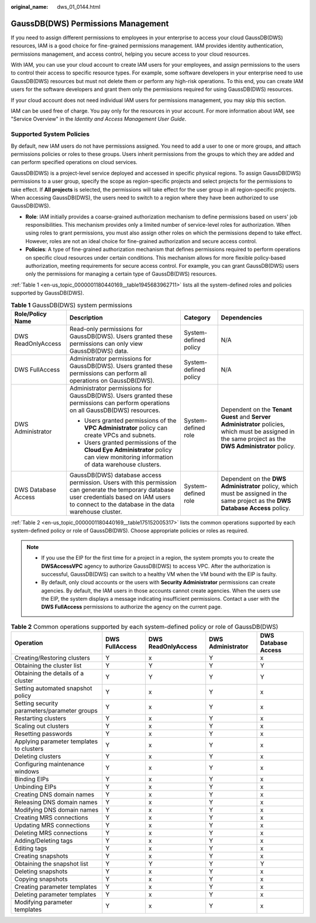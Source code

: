 :original_name: dws_01_0144.html

.. _dws_01_0144:

GaussDB(DWS) Permissions Management
===================================

If you need to assign different permissions to employees in your enterprise to access your cloud GaussDB(DWS) resources, IAM is a good choice for fine-grained permissions management. IAM provides identity authentication, permissions management, and access control, helping you secure access to your cloud resources.

With IAM, you can use your cloud account to create IAM users for your employees, and assign permissions to the users to control their access to specific resource types. For example, some software developers in your enterprise need to use GaussDB(DWS) resources but must not delete them or perform any high-risk operations. To this end, you can create IAM users for the software developers and grant them only the permissions required for using GaussDB(DWS) resources.

If your cloud account does not need individual IAM users for permissions management, you may skip this section.

IAM can be used free of charge. You pay only for the resources in your account. For more information about IAM, see "Service Overview" in the *Identity and Access Management User Guide*.

Supported System Policies
-------------------------

By default, new IAM users do not have permissions assigned. You need to add a user to one or more groups, and attach permissions policies or roles to these groups. Users inherit permissions from the groups to which they are added and can perform specified operations on cloud services.

GaussDB(DWS) is a project-level service deployed and accessed in specific physical regions. To assign GaussDB(DWS) permissions to a user group, specify the scope as region-specific projects and select projects for the permissions to take effect. If **All projects** is selected, the permissions will take effect for the user group in all region-specific projects. When accessing GaussDB(DWS), the users need to switch to a region where they have been authorized to use GaussDB(DWS).

-  **Role**: IAM initially provides a coarse-grained authorization mechanism to define permissions based on users' job responsibilities. This mechanism provides only a limited number of service-level roles for authorization. When using roles to grant permissions, you must also assign other roles on which the permissions depend to take effect. However, roles are not an ideal choice for fine-grained authorization and secure access control.
-  **Policies**: A type of fine-grained authorization mechanism that defines permissions required to perform operations on specific cloud resources under certain conditions. This mechanism allows for more flexible policy-based authorization, meeting requirements for secure access control. For example, you can grant GaussDB(DWS) users only the permissions for managing a certain type of GaussDB(DWS) resources.

:ref:`Table 1 <en-us_topic_0000001180440169__table1945683962711>` lists all the system-defined roles and policies supported by GaussDB(DWS).

.. _en-us_topic_0000001180440169__table1945683962711:

.. table:: **Table 1** GaussDB(DWS) system permissions

   +---------------------+-------------------------------------------------------------------------------------------------------------------------------------------------------------------------------------------------------+-----------------------+----------------------------------------------------------------------------------------------------------------------------------------------------------+
   | Role/Policy Name    | Description                                                                                                                                                                                           | Category              | Dependencies                                                                                                                                             |
   +=====================+=======================================================================================================================================================================================================+=======================+==========================================================================================================================================================+
   | DWS ReadOnlyAccess  | Read-only permissions for GaussDB(DWS). Users granted these permissions can only view GaussDB(DWS) data.                                                                                              | System-defined policy | N/A                                                                                                                                                      |
   +---------------------+-------------------------------------------------------------------------------------------------------------------------------------------------------------------------------------------------------+-----------------------+----------------------------------------------------------------------------------------------------------------------------------------------------------+
   | DWS FullAccess      | Administrator permissions for GaussDB(DWS). Users granted these permissions can perform all operations on GaussDB(DWS).                                                                               | System-defined policy | N/A                                                                                                                                                      |
   +---------------------+-------------------------------------------------------------------------------------------------------------------------------------------------------------------------------------------------------+-----------------------+----------------------------------------------------------------------------------------------------------------------------------------------------------+
   | DWS Administrator   | Administrator permissions for GaussDB(DWS). Users granted these permissions can perform operations on all GaussDB(DWS) resources.                                                                     | System-defined role   | Dependent on the **Tenant Guest** and **Server Administrator** policies, which must be assigned in the same project as the **DWS Administrator** policy. |
   |                     |                                                                                                                                                                                                       |                       |                                                                                                                                                          |
   |                     | -  Users granted permissions of the **VPC Administrator** policy can create VPCs and subnets.                                                                                                         |                       |                                                                                                                                                          |
   |                     | -  Users granted permissions of the **Cloud Eye Administrator** policy can view monitoring information of data warehouse clusters.                                                                    |                       |                                                                                                                                                          |
   +---------------------+-------------------------------------------------------------------------------------------------------------------------------------------------------------------------------------------------------+-----------------------+----------------------------------------------------------------------------------------------------------------------------------------------------------+
   | DWS Database Access | GaussDB(DWS) database access permission. Users with this permission can generate the temporary database user credentials based on IAM users to connect to the database in the data warehouse cluster. | System-defined role   | Dependent on the **DWS Administrator** policy, which must be assigned in the same project as the **DWS Database Access** policy.                         |
   +---------------------+-------------------------------------------------------------------------------------------------------------------------------------------------------------------------------------------------------+-----------------------+----------------------------------------------------------------------------------------------------------------------------------------------------------+

:ref:`Table 2 <en-us_topic_0000001180440169__table175152005317>` lists the common operations supported by each system-defined policy or role of GaussDB(DWS). Choose appropriate policies or roles as required.

.. note::

   -  If you use the EIP for the first time for a project in a region, the system prompts you to create the **DWSAccessVPC** agency to authorize GaussDB(DWS) to access VPC. After the authorization is successful, GaussDB(DWS) can switch to a healthy VM when the VM bound with the EIP is faulty.
   -  By default, only cloud accounts or the users with **Security Administrator** permissions can create agencies. By default, the IAM users in those accounts cannot create agencies. When the users use the EIP, the system displays a message indicating insufficient permissions. Contact a user with the **DWS FullAccess** permissions to authorize the agency on the current page.

.. _en-us_topic_0000001180440169__table175152005317:

.. table:: **Table 2** Common operations supported by each system-defined policy or role of GaussDB(DWS)

   +----------------------------------------------+----------------+--------------------+-------------------+---------------------+
   | Operation                                    | DWS FullAccess | DWS ReadOnlyAccess | DWS Administrator | DWS Database Access |
   +==============================================+================+====================+===================+=====================+
   | Creating/Restoring clusters                  | Y              | x                  | Y                 | x                   |
   +----------------------------------------------+----------------+--------------------+-------------------+---------------------+
   | Obtaining the cluster list                   | Y              | Y                  | Y                 | Y                   |
   +----------------------------------------------+----------------+--------------------+-------------------+---------------------+
   | Obtaining the details of a cluster           | Y              | Y                  | Y                 | Y                   |
   +----------------------------------------------+----------------+--------------------+-------------------+---------------------+
   | Setting automated snapshot policy            | Y              | x                  | Y                 | x                   |
   +----------------------------------------------+----------------+--------------------+-------------------+---------------------+
   | Setting security parameters/parameter groups | Y              | x                  | Y                 | x                   |
   +----------------------------------------------+----------------+--------------------+-------------------+---------------------+
   | Restarting clusters                          | Y              | x                  | Y                 | x                   |
   +----------------------------------------------+----------------+--------------------+-------------------+---------------------+
   | Scaling out clusters                         | Y              | x                  | Y                 | x                   |
   +----------------------------------------------+----------------+--------------------+-------------------+---------------------+
   | Resetting passwords                          | Y              | x                  | Y                 | x                   |
   +----------------------------------------------+----------------+--------------------+-------------------+---------------------+
   | Applying parameter templates to clusters     | Y              | x                  | Y                 | x                   |
   +----------------------------------------------+----------------+--------------------+-------------------+---------------------+
   | Deleting clusters                            | Y              | x                  | Y                 | x                   |
   +----------------------------------------------+----------------+--------------------+-------------------+---------------------+
   | Configuring maintenance windows              | Y              | x                  | Y                 | x                   |
   +----------------------------------------------+----------------+--------------------+-------------------+---------------------+
   | Binding EIPs                                 | Y              | x                  | Y                 | x                   |
   +----------------------------------------------+----------------+--------------------+-------------------+---------------------+
   | Unbinding EIPs                               | Y              | x                  | Y                 | x                   |
   +----------------------------------------------+----------------+--------------------+-------------------+---------------------+
   | Creating DNS domain names                    | Y              | x                  | Y                 | x                   |
   +----------------------------------------------+----------------+--------------------+-------------------+---------------------+
   | Releasing DNS domain names                   | Y              | x                  | Y                 | x                   |
   +----------------------------------------------+----------------+--------------------+-------------------+---------------------+
   | Modifying DNS domain names                   | Y              | x                  | Y                 | x                   |
   +----------------------------------------------+----------------+--------------------+-------------------+---------------------+
   | Creating MRS connections                     | Y              | x                  | Y                 | x                   |
   +----------------------------------------------+----------------+--------------------+-------------------+---------------------+
   | Updating MRS connections                     | Y              | x                  | Y                 | x                   |
   +----------------------------------------------+----------------+--------------------+-------------------+---------------------+
   | Deleting MRS connections                     | Y              | x                  | Y                 | x                   |
   +----------------------------------------------+----------------+--------------------+-------------------+---------------------+
   | Adding/Deleting tags                         | Y              | x                  | Y                 | x                   |
   +----------------------------------------------+----------------+--------------------+-------------------+---------------------+
   | Editing tags                                 | Y              | x                  | Y                 | x                   |
   +----------------------------------------------+----------------+--------------------+-------------------+---------------------+
   | Creating snapshots                           | Y              | x                  | Y                 | x                   |
   +----------------------------------------------+----------------+--------------------+-------------------+---------------------+
   | Obtaining the snapshot list                  | Y              | Y                  | Y                 | Y                   |
   +----------------------------------------------+----------------+--------------------+-------------------+---------------------+
   | Deleting snapshots                           | Y              | x                  | Y                 | x                   |
   +----------------------------------------------+----------------+--------------------+-------------------+---------------------+
   | Copying snapshots                            | Y              | x                  | Y                 | x                   |
   +----------------------------------------------+----------------+--------------------+-------------------+---------------------+
   | Creating parameter templates                 | Y              | x                  | Y                 | x                   |
   +----------------------------------------------+----------------+--------------------+-------------------+---------------------+
   | Deleting parameter templates                 | Y              | x                  | Y                 | x                   |
   +----------------------------------------------+----------------+--------------------+-------------------+---------------------+
   | Modifying parameter templates                | Y              | x                  | Y                 | x                   |
   +----------------------------------------------+----------------+--------------------+-------------------+---------------------+

